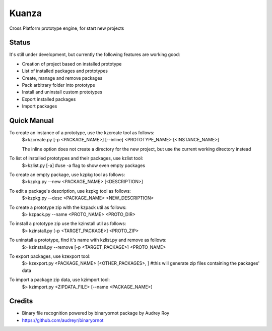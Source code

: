 =============================
Kuanza
=============================


Cross Platform prototype engine, for start new projects


Status
------

It's still under development, but currently the following features are working good:

* Creation of project based on installed prototype
* List of installed packages and prototypes
* Create, manage and remove packages
* Pack arbitrary folder into prototype
* Install and uninstall custom prototypes
* Export installed packages
* Import packages


Quick Manual
------------

To create an instance of a prototype, use the kzcreate tool as follows:
    $>kzcreate.py [-p <PACKAGE_NAME>] [--inline] <PROTOTYPE_NAME> [<INSTANCE_NAME>]

    The inline option does not create a directory for the new project, but use the current working directory instead

To list of installed prototypes and their packages, use kzlist tool:
    $>kzlist.py [-a] #use -a flag to show even empty packages

To create an empty package, use kzpkg tool as follows:
    $>kzpkg.py --new <PACKAGE_NAME> [<DESCRIPTION>]

To edit a package's description, use kzpkg tool as follows:
    $>kzpkg.py --desc <PACKAGE_NAME> <NEW_DESCRIPTION>

To create a prototype zip with the kzpack util as follows:
    $> kzpack.py --name <PROTO_NAME> <PROTO_DIR>

To install a prototype zip use the kzinstall util as follows:
    $> kzinstall.py [-p <TARGET_PACKAGE>] <PROTO_ZIP>

To uninstall a prototype, find it's name with kzlist.py and remove as follows:
    $> kzinstall.py --remove [-p <TARGET_PACKAGE>] <PROTO_NAME>

To export packages, use kzexport tool:
    $> kzexport.py <PACKAGE_NAME> [<OTHER_PACKAGES>, ]
    #this will generate zip files containing the packages' data

To import a package zip data, use kzimport tool:
    $> kzimport.py <ZIPDATA_FILE> [--name <PACKAGE_NAME>]

Credits
-------

* Binary file recognition powered by binaryornot package by Audrey Roy
* https://github.com/audreyr/binaryornot